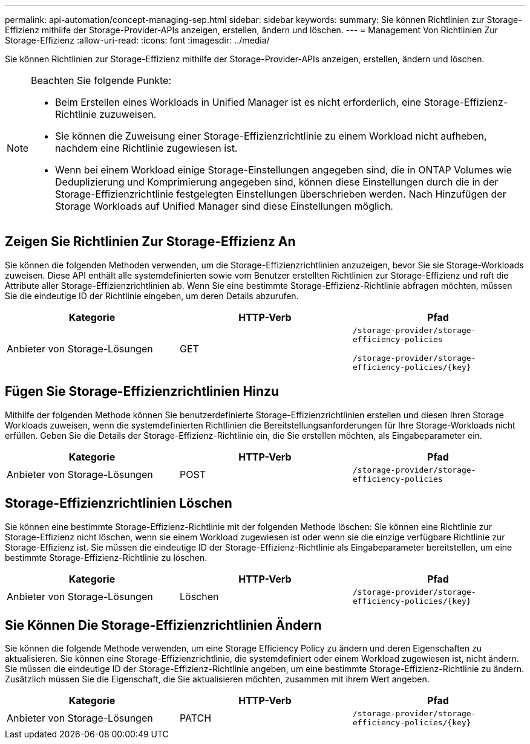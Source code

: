 ---
permalink: api-automation/concept-managing-sep.html 
sidebar: sidebar 
keywords:  
summary: Sie können Richtlinien zur Storage-Effizienz mithilfe der Storage-Provider-APIs anzeigen, erstellen, ändern und löschen. 
---
= Management Von Richtlinien Zur Storage-Effizienz
:allow-uri-read: 
:icons: font
:imagesdir: ../media/


[role="lead"]
Sie können Richtlinien zur Storage-Effizienz mithilfe der Storage-Provider-APIs anzeigen, erstellen, ändern und löschen.

[NOTE]
====
Beachten Sie folgende Punkte:

* Beim Erstellen eines Workloads in Unified Manager ist es nicht erforderlich, eine Storage-Effizienz-Richtlinie zuzuweisen.
* Sie können die Zuweisung einer Storage-Effizienzrichtlinie zu einem Workload nicht aufheben, nachdem eine Richtlinie zugewiesen ist.
* Wenn bei einem Workload einige Storage-Einstellungen angegeben sind, die in ONTAP Volumes wie Deduplizierung und Komprimierung angegeben sind, können diese Einstellungen durch die in der Storage-Effizienzrichtlinie festgelegten Einstellungen überschrieben werden. Nach Hinzufügen der Storage Workloads auf Unified Manager sind diese Einstellungen möglich.


====


== Zeigen Sie Richtlinien Zur Storage-Effizienz An

Sie können die folgenden Methoden verwenden, um die Storage-Effizienzrichtlinien anzuzeigen, bevor Sie sie Storage-Workloads zuweisen. Diese API enthält alle systemdefinierten sowie vom Benutzer erstellten Richtlinien zur Storage-Effizienz und ruft die Attribute aller Storage-Effizienzrichtlinien ab. Wenn Sie eine bestimmte Storage-Effizienz-Richtlinie abfragen möchten, müssen Sie die eindeutige ID der Richtlinie eingeben, um deren Details abzurufen.

[cols="1a,1a,1a"]
|===
| Kategorie | HTTP-Verb | Pfad 


 a| 
Anbieter von Storage-Lösungen
 a| 
GET
 a| 
`/storage-provider/storage-efficiency-policies`

`+/storage-provider/storage-efficiency-policies/{key}+`

|===


== Fügen Sie Storage-Effizienzrichtlinien Hinzu

Mithilfe der folgenden Methode können Sie benutzerdefinierte Storage-Effizienzrichtlinien erstellen und diesen Ihren Storage Workloads zuweisen, wenn die systemdefinierten Richtlinien die Bereitstellungsanforderungen für Ihre Storage-Workloads nicht erfüllen. Geben Sie die Details der Storage-Effizienz-Richtlinie ein, die Sie erstellen möchten, als Eingabeparameter ein.

[cols="1a,1a,1a"]
|===
| Kategorie | HTTP-Verb | Pfad 


 a| 
Anbieter von Storage-Lösungen
 a| 
POST
 a| 
`/storage-provider/storage-efficiency-policies`

|===


== Storage-Effizienzrichtlinien Löschen

Sie können eine bestimmte Storage-Effizienz-Richtlinie mit der folgenden Methode löschen: Sie können eine Richtlinie zur Storage-Effizienz nicht löschen, wenn sie einem Workload zugewiesen ist oder wenn sie die einzige verfügbare Richtlinie zur Storage-Effizienz ist. Sie müssen die eindeutige ID der Storage-Effizienz-Richtlinie als Eingabeparameter bereitstellen, um eine bestimmte Storage-Effizienz-Richtlinie zu löschen.

[cols="1a,1a,1a"]
|===
| Kategorie | HTTP-Verb | Pfad 


 a| 
Anbieter von Storage-Lösungen
 a| 
Löschen
 a| 
`+/storage-provider/storage-efficiency-policies/{key}+`

|===


== Sie Können Die Storage-Effizienzrichtlinien Ändern

Sie können die folgende Methode verwenden, um eine Storage Efficiency Policy zu ändern und deren Eigenschaften zu aktualisieren. Sie können eine Storage-Effizienzrichtlinie, die systemdefiniert oder einem Workload zugewiesen ist, nicht ändern. Sie müssen die eindeutige ID der Storage-Effizienz-Richtlinie angeben, um eine bestimmte Storage-Effizienz-Richtlinie zu ändern. Zusätzlich müssen Sie die Eigenschaft, die Sie aktualisieren möchten, zusammen mit ihrem Wert angeben.

[cols="1a,1a,1a"]
|===
| Kategorie | HTTP-Verb | Pfad 


 a| 
Anbieter von Storage-Lösungen
 a| 
PATCH
 a| 
`+/storage-provider/storage-efficiency-policies/{key}+`

|===